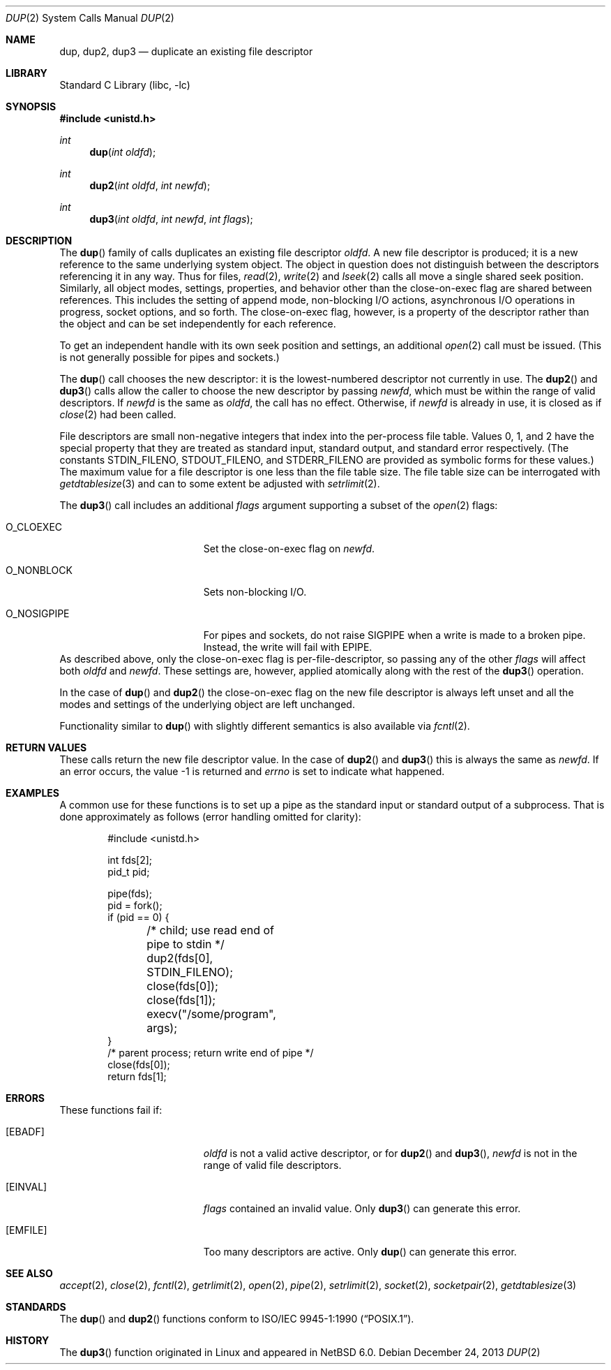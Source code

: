 .\"	$NetBSD: dup.2,v 1.33 2017/07/03 21:32:50 wiz Exp $
.\"
.\" Copyright (c) 1980, 1991, 1993
.\"	The Regents of the University of California.  All rights reserved.
.\"
.\" Redistribution and use in source and binary forms, with or without
.\" modification, are permitted provided that the following conditions
.\" are met:
.\" 1. Redistributions of source code must retain the above copyright
.\"    notice, this list of conditions and the following disclaimer.
.\" 2. Redistributions in binary form must reproduce the above copyright
.\"    notice, this list of conditions and the following disclaimer in the
.\"    documentation and/or other materials provided with the distribution.
.\" 3. Neither the name of the University nor the names of its contributors
.\"    may be used to endorse or promote products derived from this software
.\"    without specific prior written permission.
.\"
.\" THIS SOFTWARE IS PROVIDED BY THE REGENTS AND CONTRIBUTORS ``AS IS'' AND
.\" ANY EXPRESS OR IMPLIED WARRANTIES, INCLUDING, BUT NOT LIMITED TO, THE
.\" IMPLIED WARRANTIES OF MERCHANTABILITY AND FITNESS FOR A PARTICULAR PURPOSE
.\" ARE DISCLAIMED.  IN NO EVENT SHALL THE REGENTS OR CONTRIBUTORS BE LIABLE
.\" FOR ANY DIRECT, INDIRECT, INCIDENTAL, SPECIAL, EXEMPLARY, OR CONSEQUENTIAL
.\" DAMAGES (INCLUDING, BUT NOT LIMITED TO, PROCUREMENT OF SUBSTITUTE GOODS
.\" OR SERVICES; LOSS OF USE, DATA, OR PROFITS; OR BUSINESS INTERRUPTION)
.\" HOWEVER CAUSED AND ON ANY THEORY OF LIABILITY, WHETHER IN CONTRACT, STRICT
.\" LIABILITY, OR TORT (INCLUDING NEGLIGENCE OR OTHERWISE) ARISING IN ANY WAY
.\" OUT OF THE USE OF THIS SOFTWARE, EVEN IF ADVISED OF THE POSSIBILITY OF
.\" SUCH DAMAGE.
.\"
.\"     @(#)dup.2	8.1 (Berkeley) 6/4/93
.\"
.Dd December 24, 2013
.Dt DUP 2
.Os
.Sh NAME
.Nm dup ,
.Nm dup2 ,
.Nm dup3
.Nd duplicate an existing file descriptor
.Sh LIBRARY
.Lb libc
.Sh SYNOPSIS
.In unistd.h
.Ft int
.Fn dup "int oldfd"
.Ft int
.Fn dup2 "int oldfd" "int newfd"
.Ft int
.Fn dup3 "int oldfd" "int newfd" "int flags"
.Sh DESCRIPTION
The
.Fn dup
family of calls duplicates an existing file descriptor
.Fa oldfd .
A new file descriptor is produced; it is a new reference to the same
underlying system object.
The object in question does not distinguish between the descriptors
referencing it in any way.
Thus for files,
.Xr read 2 ,
.Xr write 2
and
.Xr lseek 2
calls all move a single shared seek position.
Similarly, all object modes, settings, properties, and behavior other
than the close-on-exec flag are shared between references.
This includes the setting of append mode, non-blocking I/O actions,
asynchronous I/O operations in progress, socket options, and so forth.
The close-on-exec flag, however, is a property of the descriptor
rather than the object and can be set independently for each
reference.
.Pp
To get an independent handle with its own seek position and settings,
an additional
.Xr open 2
call must be issued.
(This is not generally possible for pipes and sockets.)
.Pp
The
.Fn dup
call chooses the new descriptor: it is the lowest-numbered descriptor
not currently in use.
The
.Fn dup2
and
.Fn dup3
calls allow the caller to choose the new descriptor by passing
.Fa newfd ,
which must be within the range of valid descriptors.
If
.Fa newfd
is the same as
.Fa oldfd ,
the call has no effect.
Otherwise, if
.Fa newfd
is already in use, it is closed as if
.Xr close 2
had been called.
.Pp
File descriptors are small non-negative integers that index into the
per-process file table.
Values 0, 1, and 2 have the special property that they are treated as
standard input, standard output, and standard error respectively.
(The constants
.Dv STDIN_FILENO ,
.Dv STDOUT_FILENO ,
and
.Dv STDERR_FILENO
are provided as symbolic forms for these values.)
The maximum value for a file descriptor is one less than the file
table size.
The file table size can be interrogated with
.Xr getdtablesize 3
and can to some extent be adjusted with
.Xr setrlimit 2 .
.Pp
The
.Fn dup3
call includes an additional
.Fa flags
argument supporting a subset of the
.Xr open 2
flags:
.Bl -tag -width O_NOSIGPIPE -offset indent
.It Dv O_CLOEXEC
Set the close-on-exec flag on
.Fa newfd .
.It Dv O_NONBLOCK
Sets non-blocking I/O.
.It Dv O_NOSIGPIPE
For pipes and sockets, do not raise
.Dv SIGPIPE
when a write is made to a broken pipe.
Instead, the write will fail with
.Er EPIPE .
.El
As described above, only the close-on-exec flag is
per-file-descriptor, so passing any of the other
.Fa flags
will affect
both
.Fa oldfd
and
.Fa newfd .
These settings are, however, applied atomically along with the rest of
the
.Fn dup3
operation.
.Pp
In the case of
.Fn dup
and
.Fn dup2
the close-on-exec flag on the new file descriptor is always left
unset and all the modes and settings of the underlying object are left
unchanged.
.Pp
Functionality similar to
.Fn dup
with slightly different semantics is also available via
.Xr fcntl 2 .
.Sh RETURN VALUES
These calls return the new file descriptor value.
In the case of
.Fn dup2
and
.Fn dup3
this is always the same as
.Fa newfd .
If an error occurs, the value \-1 is returned and
.Va errno
is set to indicate what happened.
.Sh EXAMPLES
A common use for these functions is to set up a pipe as the standard
input or standard output of a subprocess.
That is done approximately as follows (error handling omitted for
clarity):
.Bd -literal -offset indent
#include <unistd.h>

int fds[2];
pid_t pid;

pipe(fds);
pid = fork();
if (pid == 0) {
	/* child; use read end of pipe to stdin */
	dup2(fds[0], STDIN_FILENO);
	close(fds[0]);
	close(fds[1]);
	execv("/some/program", args);
}
/* parent process; return write end of pipe */
close(fds[0]);
return fds[1];
.Ed
.Sh ERRORS
These functions fail if:
.Bl -tag -width Er
.It Bq Er EBADF
.Fa oldfd
is not a valid active descriptor, or for
.Fn dup2
and
.Fn dup3 ,
.Fa newfd
is not in the range of valid file descriptors.
.It Bq Er EINVAL
.Fa flags
contained an invalid value.
Only
.Fn dup3
can generate this error.
.It Bq Er EMFILE
Too many descriptors are active.
Only
.Fn dup
can generate this error.
.El
.Sh SEE ALSO
.Xr accept 2 ,
.Xr close 2 ,
.Xr fcntl 2 ,
.Xr getrlimit 2 ,
.Xr open 2 ,
.Xr pipe 2 ,
.Xr setrlimit 2 ,
.Xr socket 2 ,
.Xr socketpair 2 ,
.Xr getdtablesize 3
.Sh STANDARDS
The
.Fn dup
and
.Fn dup2
functions conform to
.St -p1003.1-90 .
.Sh HISTORY
The
.Fn dup3
function originated in Linux and appeared in
.Nx 6.0 .
